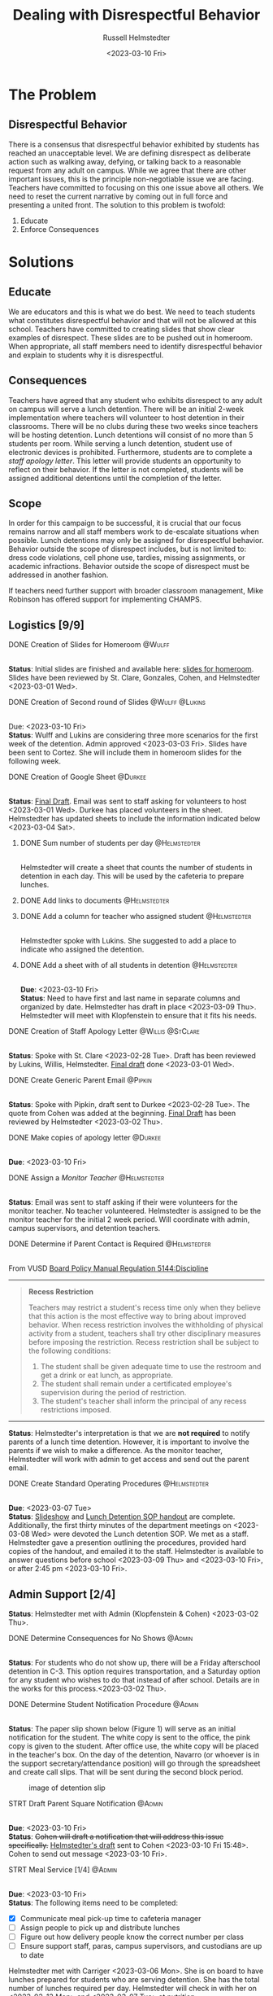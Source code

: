 #+TITLE: Dealing with Disrespectful Behavior
#+AUTHOR: Russell Helmstedter
#+DATE: <2023-03-10 Fri>
#+OPTIONS: \n:t
#+LATEX_HEADER: \makeatletter \@ifpackageloaded{geometry}{\geometry{margin=1in}}{\usepackage[margin=1in]{geometry}} \makeatother\hypersetup{colorlinks, allcolors=., urlcolor=blue,}\bigskip \usepackage{enumitem}
* The Problem
** Disrespectful Behavior
There is a consensus that disrespectful behavior exhibited by students has reached an unacceptable level. We are defining disrespect as deliberate action such as walking away, defying, or talking back to a reasonable request from any adult on campus. While we agree that there are other important issues, this is the principle non-negotiable issue we are facing. Teachers have committed to focusing on this one issue above all others. We need to reset the current narrative by coming out in full force and presenting a united front. The solution to this problem is twofold:
1) Educate
2) Enforce Consequences
* Solutions
** Educate
We are educators and this is what we do best. We need to teach students what constitutes disrespectful behavior and that will not be allowed at this school. Teachers have committed to creating slides that show clear examples of disrespect. These slides are to be pushed out in homeroom. When appropriate, all staff members need to identify disrespectful behavior and explain to students why it is disrespectful.
** Consequences
Teachers have agreed that any student who exhibits disrespect to any adult on campus will serve a lunch detention. There will be an initial 2-week implementation where teachers will volunteer to host detention in their classrooms. There will be no clubs during these two weeks since teachers will be hosting detention. Lunch detentions will consist of no more than 5 students per room. While serving a lunch detention, student use of electronic devices is prohibited. Furthermore, students are to complete a /staff apology letter/. This letter will provide students an opportunity to reflect on their behavior. If the letter is not completed, students will be assigned additional detentions until the completion of the letter.
** Scope
In order for this campaign to be successful, it is crucial that our focus remains narrow and all staff members work to de-escalate situations when possible. Lunch detentions may only be assigned for disrespectful behavior. Behavior outside the scope of disrespect includes, but is not limited to: dress code violations, cell phone use, tardies, missing assignments, or academic infractions. Behavior outside the scope of disrespect must be addressed in another fashion.

If teachers need further support with broader classroom management, Mike Robinson has offered support for implementing CHAMPS.
** Logistics [9/9]
**** DONE Creation of Slides for Homeroom :@Wulff:
DEADLINE: <2023-02-28 Tue>
\n
*Status*: Initial slides are finished and available here: [[https://docs.google.com/presentation/d/1KKa5UEtjeGV4UMOOm35VP2P7YFTUVjxKv-Us0XIVoMk/edit?usp=sharing][slides for homeroom]]. Slides have been reviewed by St. Clare, Gonzales, Cohen, and Helmstedter <2023-03-01 Wed>.
**** DONE Creation of Second round of Slides :@Wulff:@Lukins:
DEADLINE: <2023-03-10 Fri>
\n
Due:  <2023-03-10 Fri>
*Status*: Wulff and Lukins are considering three more scenarios for the first week of the detention. Admin approved <2023-03-03 Fri>. Slides have been sent to Cortez. She will include them in homeroom slides for the following week.
**** DONE Creation of Google Sheet :@Durkee:
DEADLINE: <2023-02-28 Tue>
\n
*Status*:  [[https://docs.google.com/spreadsheets/d/12TRL6GPD7My0B4FP1R4O19bCQTj2PNMqy49vHuAmTLw/edit?usp=sharing][Final Draft]]. Email was sent to staff asking for volunteers to host <2023-03-01 Wed>. Durkee has placed volunteers in the sheet. Helmstedter has updated sheets to include the information indicated below <2023-03-04 Sat>.
***** DONE Sum number of students per day :@Helmstedter:
DEADLINE: <2023-03-06 Mon>
\n
Helmstedter will create a sheet that counts the number of students in detention in each day. This will be used by the cafeteria to prepare lunches.
***** DONE Add links to documents :@Helmstedter:
DEADLINE: <2023-03-06 Mon>
***** DONE Add a column for teacher who assigned student :@Helmstedter:
DEADLINE: <2023-03-06 Mon>
\n
Helmstedter spoke with Lukins. She suggested to add a place to indicate who assigned the detention.

***** DONE Add a sheet with of all students in detention :@Helmstedter:
DEADLINE: <2023-03-10 Fri>
\n
*Due*: <2023-03-10 Fri>
*Status*: Need to have first and last name in separate columns and organized by date. Helmstedter has draft in place <2023-03-09 Thu>. Helmstedter will meet with Klopfenstein to ensure that it fits his needs.
**** DONE Creation of Staff Apology Letter :@Willis:@StClare:
DEADLINE: <2023-03-01 Wed>
\n
*Status*: Spoke with St. Clare <2023-02-28 Tue>. Draft has been reviewed by Lukins, Willis, Helmstedter. [[https://docs.google.com/document/d/1GiSqw4xslS1L3ioGGRFosYYuLP2ziROc/edit?usp=sharing&ouid=103300073545602807799&rtpof=true&sd=true][Final draft]] done <2023-03-01 Wed>.
**** DONE Create Generic Parent Email :@Pipkin:
DEADLINE: <2023-02-28 Tue>
\n
*Status*: Spoke with Pipkin, draft sent to Durkee <2023-02-28 Tue>. The quote from Cohen was added at the beginning. [[https://docs.google.com/document/d/18eMGA8ScMb8S8B4G99kOatsZstaJ_c0fWdk8wJq6EZo/edit?usp=sharing][Final Draft]] has been reviewed by Helmstedter <2023-03-02 Thu>.
**** DONE Make copies of apology letter :@Durkee:
DEADLINE: <2023-03-10 Fri>
\n
*Due*: <2023-03-10 Fri>

**** DONE Assign a /Monitor Teacher/ :@Helmstedter:
DEADLINE: <2023-03-03 Fri>
\n
*Status*: Email was sent to staff asking if their were volunteers for the monitor teacher. No teacher volunteered. Helmstedter is assigned to be the monitor teacher for the initial 2 week period. Will coordinate with admin, campus supervisors, and detention teachers.
**** DONE Determine if Parent Contact is Required :@Helmstedter:
DEADLINE: <2023-03-03 Fri>
\n
From VUSD [[https://simbli.eboardsolutions.com/Policy/ViewPolicy.aspx?S=36030272&revid=763bhJv9jiJ3EEqdhslshHJ8A==&PG=6&st=detention&mt=Exact][Board Policy Manual Regulation 5144:Discipline]]
-----
#+ATTR_LATEX: :environment quotation
#+BEGIN_QUOTE
*Recess Restriction*

Teachers may restrict a student's recess time only when they believe that this action is the most effective way to bring about improved behavior. When recess restriction involves the withholding of physical activity from a student, teachers shall try other disciplinary measures before imposing the restriction. Recess restriction shall be subject to the following conditions:

1. The student shall be given adequate time to use the restroom and get a drink or eat lunch, as appropriate.
2. The student shall remain under a certificated employee's supervision during the period of restriction.
3. The student's teacher shall inform the principal of any recess restrictions imposed.
#+END_QUOTE
-----
*Status*: Helmstedter's interpretation is that we are *not required* to notify parents of a lunch time detention. However, it is important to involve the parents if we wish to make a difference. As the monitor teacher, Helmstedter will work with admin to get access and send out the parent email.
**** DONE Create Standard Operating Procedures :@Helmstedter:
DEADLINE: <2023-03-07 Tue>
\n
*Due*: <2023-03-07 Tue>
*Status*: [[https://docs.google.com/presentation/d/1NfwnuXgB5gd1C_e6LrII6EnhBy05muwb/edit?usp=sharing&ouid=103300073545602807799&rtpof=true&sd=true][Slideshow]] and [[https://github.com/rhelmstedter/DATA/blob/main/dealing-with-disrespect/detention_SOP.pdf][Lunch Detention SOP handout]] are complete. Additionally, the first thirty minutes of the department meetings on <2023-03-08 Wed> were devoted the Lunch detention SOP. We met as a staff. Helmstedter gave a presention outlining the procedures, provided hard copies of the handout, and emailed it to the staff. Helmstedter is available to answer questions before school <2023-03-09 Thu> and <2023-03-10 Fri>, or after 2:45 pm <2023-03-10 Fri>.
** Admin Support [2/4]
*Status*: Helmstedter met with Admin (Klopfenstein & Cohen) <2023-03-02 Thu>.
**** DONE Determine Consequences for No Shows :@Admin:
DEADLINE: <2023-03-03 Fri>
\n
*Status*: For students who do not show up, there will be a Friday afterschool detention in C-3. This option requires transportation, and a Saturday option for any student who wishes to do that instead of after school. Details are in the works for this process.<2023-03-02 Thu>.
**** DONE Determine Student Notification Procedure :@Admin:
DEADLINE: <2023-03-03 Fri>
\n
*Status*: The paper slip shown below (Figure 1) will serve as an initial notification for the student. The white copy is sent to the office, the pink copy is given to the student. After office use, the white copy will be placed in the teacher's box. On the day of the detention, Navarro (or whoever is in the support secretary/attendance position) will go through the spreadsheet and create call slips. That will be sent during the second block period.
#+CAPTION: image of detention slip
#+NAME:   detention slip
#+attr_latex: :width 250
[[./detention_slip.jpg]]
**** STRT Draft Parent Square Notification :@Admin:
DEADLINE: <2023-03-10 Fri>
\n
*Due*: <2023-03-10 Fri>
*Status*: +Cohen will draft a notification that will address this issue specifically.+  [[https://docs.google.com/document/d/1aSKmAo-nondeX58tYgEW7a2Q4Nw6rkQvFf8ToIfj1_k/edit?usp=sharing][Helmstedter's draft]] sent to Cohen <2023-03-10 Fri 15:48>. Cohen to send out message <2023-03-10 Fri>.
**** STRT Meal Service [1/4] :@Admin:
DEADLINE: <2023-03-10 Fri>
\n
*Due*: <2023-03-10 Fri>
*Status*: The following items need to be completed:
#+ATTR_LATEX: :options [noitemsep]
- [X] Communicate meal pick-up time to cafeteria manager
- [ ] Assign people to pick up and distribute lunches
- [ ] Figure out how delivery people know the correct number per class
- [ ] Ensure support staff, paras, campus supervisors, and custodians are up to date

Helmstedter met with Carriger <2023-03-06 Mon>. She is on board to have lunches prepared for students who are serving detention. She has the total number of lunches required per day. Helmstedter will check in with her on <2023-03-13 Mon> and <2023-03-07 Tue> at nutrition.

Suggestions made by Helmstedter and Carriger:
- Lunches should be ready 10 to 15 minutes before the end of the block.
- Zach Johnson and student office aides can pick up and deliver the meals.
- Delivery people can use an iPad and the spread sheet.
* Timeline for Initial 2 week Implementation
** DONE Create Necessary Documents Feb 27 to Mar 03
DEADLINE: <2023-03-03 Fri> SCHEDULED: <2023-02-27 Mon>
There are 4 major documents that need to be created:
#+ATTR_LATEX: \begin{itemize}[noitemsep]
+ [[https://docs.google.com/presentation/d/1KKa5UEtjeGV4UMOOm35VP2P7YFTUVjxKv-Us0XIVoMk/edit?usp=sharing][Homeroom Slides]]
+ [[https://docs.google.com/spreadsheets/d/12TRL6GPD7My0B4FP1R4O19bCQTj2PNMqy49vHuAmTLw/edit?usp=sharing][Google Sheet]]
+ [[https://docs.google.com/document/d/1GiSqw4xslS1L3ioGGRFosYYuLP2ziROc/edit?usp=sharing&ouid=103300073545602807799&rtpof=true&sd=true][Staff Apology Letter]]
+ [[https://docs.google.com/document/d/18eMGA8ScMb8S8B4G99kOatsZstaJ_c0fWdk8wJq6EZo/edit?usp=sharing][Generic Email for Parents]]
** DONE Begin Education Campaign Mar 06 to Mar 10
SCHEDULED: <2023-03-06 Mon> DEADLINE: <2023-03-10 Fri>
*Status*: Slides were successfully incorporated into homeroom <2023-03-06 Mon> and will continue to be included for the rest of the week.
** STRT First week of lunch detention Mar 13 to Mar 17
SCHEDULED: <2023-03-13 Mon> DEADLINE: <2023-03-17 Fri>
\n
*Status*: Initial detentions have been assigned to be served <2023-03-13 Mon>.
** Second week of lunch detention Mar 20 to Mar 24
SCHEDULED: <2023-03-20 Mon> DEADLINE: <2023-03-24 Fri>
** Scaled Down Detention Mar 27 to Mar 31
SCHEDULED: <2023-03-27 Mon> DEADLINE: <2023-03-31 Fri>
* Detention Moving Foward
After the initial two week period, we can scale back the number of teachers involved in hosting the detentions. This will involve a rotation of teachers who will be compensated.
** Logistics [0/3]
**** TODO Construct a Rotating Calendar :@Admin:
DEADLINE: <2023-03-24 Fri>
\n
*Due*: <2023-03-24 Fri>
**** TODO Procedure for Getting People Paid :@Admin:
DEADLINE: <2023-03-24 Fri>
\n
*Due*: <2023-03-24 Fri>
**** TODO Procedure for Tracking Repeat Students :@Admin:
DEADLINE: <2023-03-24 Fri>
\n
*Due*: <2023-03-24 Fri>
